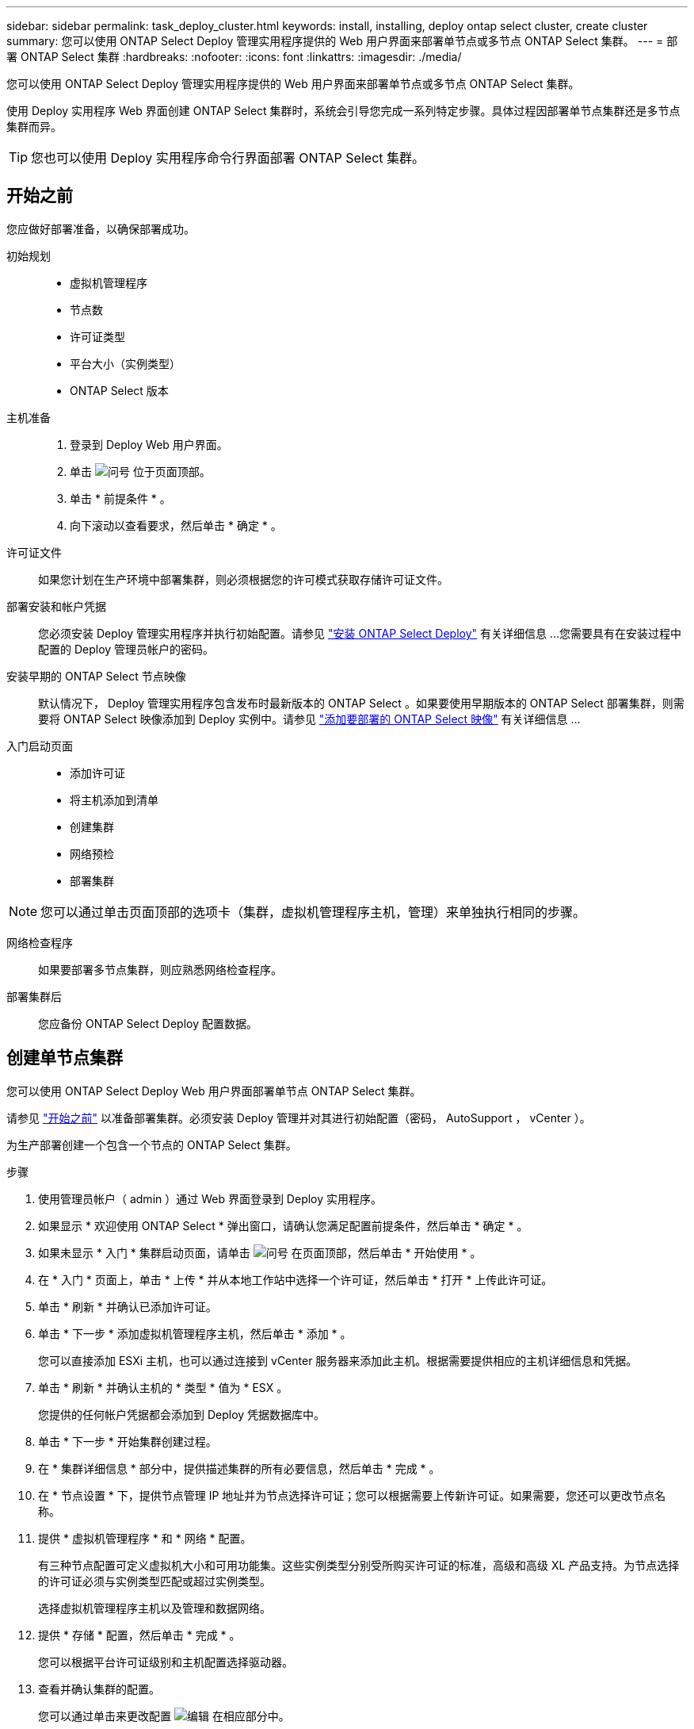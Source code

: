 ---
sidebar: sidebar 
permalink: task_deploy_cluster.html 
keywords: install, installing, deploy ontap select cluster, create cluster 
summary: 您可以使用 ONTAP Select Deploy 管理实用程序提供的 Web 用户界面来部署单节点或多节点 ONTAP Select 集群。 
---
= 部署 ONTAP Select 集群
:hardbreaks:
:nofooter: 
:icons: font
:linkattrs: 
:imagesdir: ./media/


[role="lead"]
您可以使用 ONTAP Select Deploy 管理实用程序提供的 Web 用户界面来部署单节点或多节点 ONTAP Select 集群。

使用 Deploy 实用程序 Web 界面创建 ONTAP Select 集群时，系统会引导您完成一系列特定步骤。具体过程因部署单节点集群还是多节点集群而异。


TIP: 您也可以使用 Deploy 实用程序命令行界面部署 ONTAP Select 集群。



== 开始之前

您应做好部署准备，以确保部署成功。

初始规划::
+
--
* 虚拟机管理程序
* 节点数
* 许可证类型
* 平台大小（实例类型）
* ONTAP Select 版本


--
主机准备::
+
--
. 登录到 Deploy Web 用户界面。
. 单击 image:icon_question_mark.gif["问号"] 位于页面顶部。
. 单击 * 前提条件 * 。
. 向下滚动以查看要求，然后单击 * 确定 * 。


--
许可证文件:: 如果您计划在生产环境中部署集群，则必须根据您的许可模式获取存储许可证文件。
部署安装和帐户凭据:: 您必须安装 Deploy 管理实用程序并执行初始配置。请参见 link:task_install_deploy.html["安装 ONTAP Select Deploy"] 有关详细信息 ...您需要具有在安装过程中配置的 Deploy 管理员帐户的密码。
安装早期的 ONTAP Select 节点映像:: 默认情况下， Deploy 管理实用程序包含发布时最新版本的 ONTAP Select 。如果要使用早期版本的 ONTAP Select 部署集群，则需要将 ONTAP Select 映像添加到 Deploy 实例中。请参见 link:task_cli_deploy_image_add.html["添加要部署的 ONTAP Select 映像"] 有关详细信息 ...
入门启动页面::
+
--
* 添加许可证
* 将主机添加到清单
* 创建集群
* 网络预检
* 部署集群


--



NOTE: 您可以通过单击页面顶部的选项卡（集群，虚拟机管理程序主机，管理）来单独执行相同的步骤。

网络检查程序:: 如果要部署多节点集群，则应熟悉网络检查程序。
部署集群后:: 您应备份 ONTAP Select Deploy 配置数据。




== 创建单节点集群

您可以使用 ONTAP Select Deploy Web 用户界面部署单节点 ONTAP Select 集群。

请参见 link:http:task_deploy_cluster.html#before-you-begin["开始之前"] 以准备部署集群。必须安装 Deploy 管理并对其进行初始配置（密码， AutoSupport ， vCenter ）。

为生产部署创建一个包含一个节点的 ONTAP Select 集群。

.步骤
. 使用管理员帐户（ admin ）通过 Web 界面登录到 Deploy 实用程序。
. 如果显示 * 欢迎使用 ONTAP Select * 弹出窗口，请确认您满足配置前提条件，然后单击 * 确定 * 。
. 如果未显示 * 入门 * 集群启动页面，请单击 image:icon_question_mark.gif["问号"] 在页面顶部，然后单击 * 开始使用 * 。
. 在 * 入门 * 页面上，单击 * 上传 * 并从本地工作站中选择一个许可证，然后单击 * 打开 * 上传此许可证。
. 单击 * 刷新 * 并确认已添加许可证。
. 单击 * 下一步 * 添加虚拟机管理程序主机，然后单击 * 添加 * 。
+
您可以直接添加 ESXi 主机，也可以通过连接到 vCenter 服务器来添加此主机。根据需要提供相应的主机详细信息和凭据。

. 单击 * 刷新 * 并确认主机的 * 类型 * 值为 * ESX 。
+
您提供的任何帐户凭据都会添加到 Deploy 凭据数据库中。

. 单击 * 下一步 * 开始集群创建过程。
. 在 * 集群详细信息 * 部分中，提供描述集群的所有必要信息，然后单击 * 完成 * 。
. 在 * 节点设置 * 下，提供节点管理 IP 地址并为节点选择许可证；您可以根据需要上传新许可证。如果需要，您还可以更改节点名称。
. 提供 * 虚拟机管理程序 * 和 * 网络 * 配置。
+
有三种节点配置可定义虚拟机大小和可用功能集。这些实例类型分别受所购买许可证的标准，高级和高级 XL 产品支持。为节点选择的许可证必须与实例类型匹配或超过实例类型。

+
选择虚拟机管理程序主机以及管理和数据网络。

. 提供 * 存储 * 配置，然后单击 * 完成 * 。
+
您可以根据平台许可证级别和主机配置选择驱动器。

. 查看并确认集群的配置。
+
您可以通过单击来更改配置 image:icon_pencil.gif["编辑"] 在相应部分中。

. 单击 * 下一步 * 并提供 ONTAP 管理员密码。
. 单击 * 创建集群 * 以开始集群创建过程，然后单击弹出窗口中的 * 确定 * 。
+
创建集群可能需要长达 30 分钟的时间。

. 监控多步集群创建过程，以确认集群已成功创建。
+
此页面会定期自动刷新。

+

TIP: 如果集群创建操作已启动，但无法完成，则可能无法注册您定义的 ONTAP 管理密码。在这种情况下，您可以使用 admin 帐户的密码 _changeme123_ 访问 ONTAP Select 集群的管理界面。



您应确认已配置 ONTAP Select AutoSupport 功能，并备份 ONTAP Select Deploy 配置数据。

